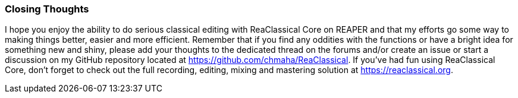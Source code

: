 === Closing Thoughts

I hope you enjoy the ability to do serious classical editing with ReaClassical Core on REAPER and that my efforts go some way to making things better, easier and more efficient. Remember that if you find any oddities with the functions or have a bright idea for something new and shiny, please add your thoughts to the dedicated thread on the forums and/or create an issue or start a discussion on my GitHub repository located at https://github.com/chmaha/ReaClassical. If you've had fun using ReaClassical Core, don't forget to check out the full recording, editing, mixing and mastering solution at https://reaclassical.org.